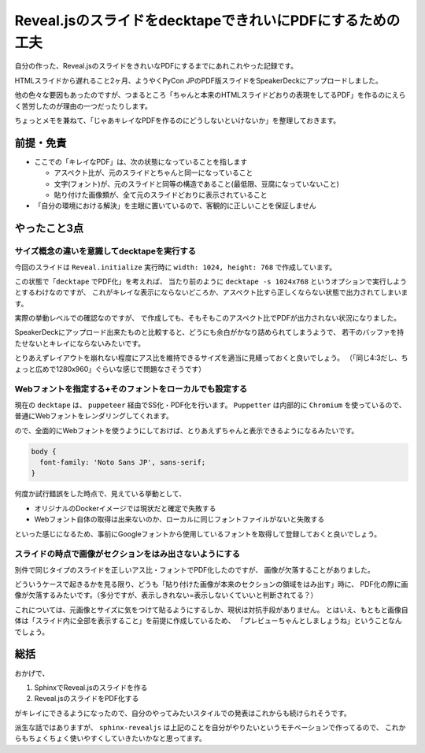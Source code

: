 ==========================================================
Reveal.jsのスライドをdecktapeできれいにPDFにするための工夫
==========================================================

.. post:: 2019-11-25
   :category: Tech
   :tags: Reveal.js,decktape,

自分の作った、Reveal.jsのスライドをきれいなPDFにするまでにあれこれやった記録です。

.. raw:: html

    <script async class="speakerdeck-embed" data-id="37ffcc2693f340d3837023f9ded613cc" data-ratio="1.33333333333333" src="//speakerdeck.com/assets/embed.js"></script>

HTMLスライドから遅れること2ヶ月、ようやくPyCon JPのPDF版スライドをSpeakerDeckにアップロードしました。

他の色々な要因もあったのですが、つまるところ「ちゃんと本来のHTMLスライドどおりの表現をしてるPDF」を作るのにえらく苦労したのが理由の一つだったりします。

ちょっとメモを兼ねて、「じゃあキレイなPDFを作るのにどうしないといけないか」を整理しておきます。

前提・免責
==========

* ここでの「キレイなPDF」は、次の状態になっていることを指します

  * アスペクト比が、元のスライドとちゃんと同一になっていること
  * 文字(フォント)が、元のスライドと同等の構造であること(最低限、豆腐になっていないこと)
  * 貼り付けた画像類が、全て元のスライドどおりに表示されていること

* 「自分の環境における解決」を主眼に置いているので、客観的に正しいことを保証しません

やったこと3点
=============

サイズ概念の違いを意識してdecktapeを実行する
--------------------------------------------

今回のスライドは ``Reveal.initialize`` 実行時に ``width: 1024, height: 768`` で作成しています。

この状態で「``decktape`` でPDF化」を考えれば、
当たり前のように ``decktape -s 1024x768`` というオプションで実行しようとするわけなのですが、
これがキレイな表示にならないどころか、アスペクト比すら正しくならない状態で出力されてしまいます。

実際の挙動レベルでの確認なのですが、 で作成しても、そもそもこのアスペクト比でPDFが出力されない状況になりました。

SpeakerDeckにアップロード出来たものと比較すると、どうにも余白がかなり詰められてしまうようで、
若干のバッファを持たせないとキレイにならないみたいです。

とりあえずレイアウトを崩れない程度にアス比を維持できるサイズを適当に見繕っておくと良いでしょう。
（「同じ4:3だし、ちょっと広めで1280x960」ぐらいな感じで問題なさそうです）

Webフォントを指定する+そのフォントをローカルでも設定する
--------------------------------------------------------

現在の ``decktape`` は、 ``puppeteer`` 経由でSS化・PDF化を行います。
``Puppetter`` は内部的に ``Chromium`` を使っているので、普通にWebフォントをレンダリングしてくれます。

ので、全面的にWebフォントを使うようにしておけば、とりあえずちゃんと表示できるようになるみたいです。

.. code-block:: css

    body {
      font-family: 'Noto Sans JP', sans-serif;
    }

何度か試行錯誤をした時点で、見えている挙動として、

* オリジナルのDockerイメージでは現状だと確定で失敗する
* Webフォント自体の取得は出来ないのか、ローカルに同じフォントファイルがないと失敗する

といった感じになるため、事前にGoogleフォントから使用しているフォントを取得して登録しておくと良いでしょう。

スライドの時点で画像がセクションをはみ出さないようにする
--------------------------------------------------------

.. textlint-disable

別件で同じタイプのスライドを正しいアス比・フォントでPDF化したのですが、
画像が欠落することがありました。

.. textlint-enable

どういうケースで起きるかを見る限り、どうも「貼り付けた画像が本来のセクションの領域をはみ出す」時に、
PDF化の際に画像が欠落するみたいです。（多分ですが、表示しきれない=表示しないくていいと判断されてる？）

これについては、元画像とサイズに気をつけて貼るようにするしか、現状は対抗手段がありません。
とはいえ、もともと画像自体は「スライド内に全部を表示すること」を前提に作成しているため、
「プレビューちゃんとしましょうね」ということなんでしょう。

総括
====

おかげで、

#. SphinxでReveal.jsのスライドを作る
#. Reveal.jsのスライドをPDF化する

がキレイにできるようになったので、自分のやってみたいスタイルでの発表はこれからも続けられそうです。

派生な話ではありますが、 ``sphinx-revealjs`` は上記のことを自分がやりたいというモチベーションで作ってるので、
これからもちょくちょく使いやすくしていきたいかなと思ってます。
